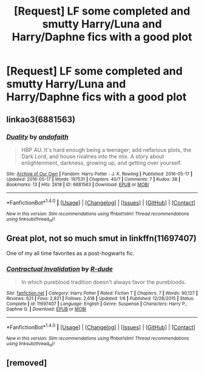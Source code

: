 #+TITLE: [Request] LF some completed and smutty Harry/Luna and Harry/Daphne fics with a good plot

* [Request] LF some completed and smutty Harry/Luna and Harry/Daphne fics with a good plot
:PROPERTIES:
:Author: jumpinmonkey
:Score: 5
:DateUnix: 1491982896.0
:DateShort: 2017-Apr-12
:FlairText: Request
:END:

** linkao3(6881563)
:PROPERTIES:
:Score: 4
:DateUnix: 1491995445.0
:DateShort: 2017-Apr-12
:END:

*** [[http://archiveofourown.org/works/6881563][*/Duality/*]] by [[http://www.archiveofourown.org/users/andafaith/pseuds/andafaith][/andafaith/]]

#+begin_quote
  HBP AU. It's hard enough being a teenager; add nefarious plots, the Dark Lord, and house rivalries into the mix. A story about enlightenment, darkness, growing up, and getting over yourself.
#+end_quote

^{/Site/: [[http://www.archiveofourown.org/][Archive of Our Own]] *|* /Fandom/: Harry Potter - J. K. Rowling *|* /Published/: 2016-05-17 *|* /Updated/: 2016-05-17 *|* /Words/: 197531 *|* /Chapters/: 40/? *|* /Comments/: 7 *|* /Kudos/: 38 *|* /Bookmarks/: 13 *|* /Hits/: 2618 *|* /ID/: 6881563 *|* /Download/: [[http://archiveofourown.org/downloads/an/andafaith/6881563/Duality.epub?updated_at=1463488369][EPUB]] or [[http://archiveofourown.org/downloads/an/andafaith/6881563/Duality.mobi?updated_at=1463488369][MOBI]]}

--------------

*FanfictionBot*^{1.4.0} *|* [[[https://github.com/tusing/reddit-ffn-bot/wiki/Usage][Usage]]] | [[[https://github.com/tusing/reddit-ffn-bot/wiki/Changelog][Changelog]]] | [[[https://github.com/tusing/reddit-ffn-bot/issues/][Issues]]] | [[[https://github.com/tusing/reddit-ffn-bot/][GitHub]]] | [[[https://www.reddit.com/message/compose?to=tusing][Contact]]]

^{/New in this version: Slim recommendations using/ ffnbot!slim! /Thread recommendations using/ linksub(thread_id)!}
:PROPERTIES:
:Author: FanfictionBot
:Score: 1
:DateUnix: 1491995472.0
:DateShort: 2017-Apr-12
:END:


** Great plot, not so much smut in linkffn(11697407)

One of my all time favorites as a post-hogwarts fic.
:PROPERTIES:
:Author: vernonff
:Score: 5
:DateUnix: 1492011578.0
:DateShort: 2017-Apr-12
:END:

*** [[http://www.fanfiction.net/s/11697407/1/][*/Contractual Invalidation/*]] by [[https://www.fanfiction.net/u/2057121/R-dude][/R-dude/]]

#+begin_quote
  In which pureblood tradition doesn't always favor the purebloods.
#+end_quote

^{/Site/: [[http://www.fanfiction.net/][fanfiction.net]] *|* /Category/: Harry Potter *|* /Rated/: Fiction T *|* /Chapters/: 7 *|* /Words/: 90,127 *|* /Reviews/: 621 *|* /Favs/: 2,821 *|* /Follows/: 2,618 *|* /Updated/: 1/6 *|* /Published/: 12/28/2015 *|* /Status/: Complete *|* /id/: 11697407 *|* /Language/: English *|* /Genre/: Suspense *|* /Characters/: Harry P., Daphne G. *|* /Download/: [[http://www.ff2ebook.com/old/ffn-bot/index.php?id=11697407&source=ff&filetype=epub][EPUB]] or [[http://www.ff2ebook.com/old/ffn-bot/index.php?id=11697407&source=ff&filetype=mobi][MOBI]]}

--------------

*FanfictionBot*^{1.4.0} *|* [[[https://github.com/tusing/reddit-ffn-bot/wiki/Usage][Usage]]] | [[[https://github.com/tusing/reddit-ffn-bot/wiki/Changelog][Changelog]]] | [[[https://github.com/tusing/reddit-ffn-bot/issues/][Issues]]] | [[[https://github.com/tusing/reddit-ffn-bot/][GitHub]]] | [[[https://www.reddit.com/message/compose?to=tusing][Contact]]]

^{/New in this version: Slim recommendations using/ ffnbot!slim! /Thread recommendations using/ linksub(thread_id)!}
:PROPERTIES:
:Author: FanfictionBot
:Score: 1
:DateUnix: 1492011600.0
:DateShort: 2017-Apr-12
:END:


** [removed]
:PROPERTIES:
:Score: 14
:DateUnix: 1491984595.0
:DateShort: 2017-Apr-12
:END:

